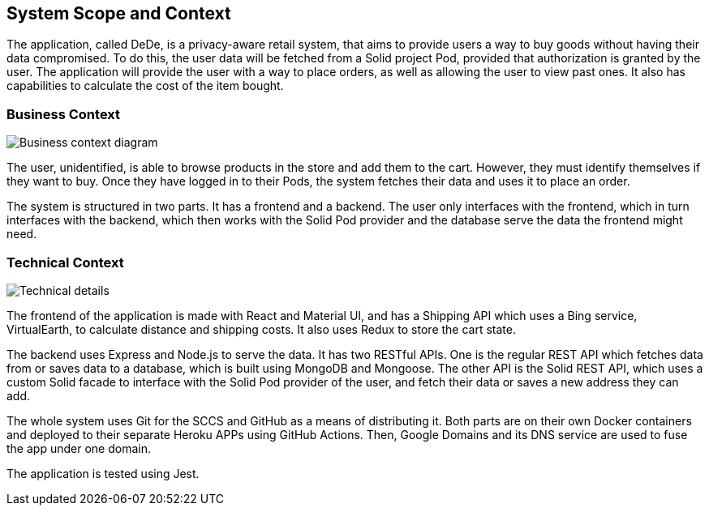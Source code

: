 [[section-system-scope-and-context]]
== System Scope and Context

The application, called DeDe, is a privacy-aware retail system, that aims to provide users
a way to buy goods without having their data compromised. To do this, the user data will
be fetched from a Solid project Pod, provided that authorization is granted by the user. 
The application will provide the user with a way to place orders, as well as 
allowing the user to view past ones. It also has capabilities to calculate
the cost of the item bought.

=== Business Context

image:03-01_Mario_BusinessContext.png["Business context diagram"]

The user, unidentified, is able to browse products in the store and add them to
the cart. However, they must identify themselves if they want to buy. Once they
have logged in to their Pods, the system fetches their data and uses it
to place an order.

The system is structured in two parts. It has a frontend and a backend. The user
only interfaces with the frontend, which in turn interfaces with the
backend, which then works with the Solid Pod provider and the database
serve the data the frontend might need.

=== Technical Context

image:03-02_Mario_TechnicalContext.png["Technical details"]

The frontend of the application is made with React and Material UI, and has a Shipping API
which uses a Bing service, VirtualEarth, to calculate distance and shipping costs.
It also uses Redux to store the cart state.

The backend uses Express and Node.js to serve the data. It has two RESTful APIs.
One is the regular REST API which fetches data from or saves data to a database, which
is built using MongoDB and Mongoose. The other API is the Solid REST API, which uses
a custom Solid facade to interface with the Solid Pod provider of the user, and 
fetch their data or saves a new address they can add.

The whole system uses Git for the SCCS and GitHub as a means of distributing it.
Both parts are on their own Docker containers and deployed to their separate
Heroku APPs using GitHub Actions. Then, Google Domains and its DNS service are
used to fuse the app under one domain.

The application is tested using Jest.
